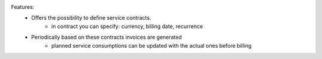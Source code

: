 Features:
 - Offers the possibility to define service contracts.
    - in contract you can specify: currency, billing date, recurrence
 - Periodically based on these contracts invoices are generated
    - planned service consumptions can be updated with the actual ones before billing
